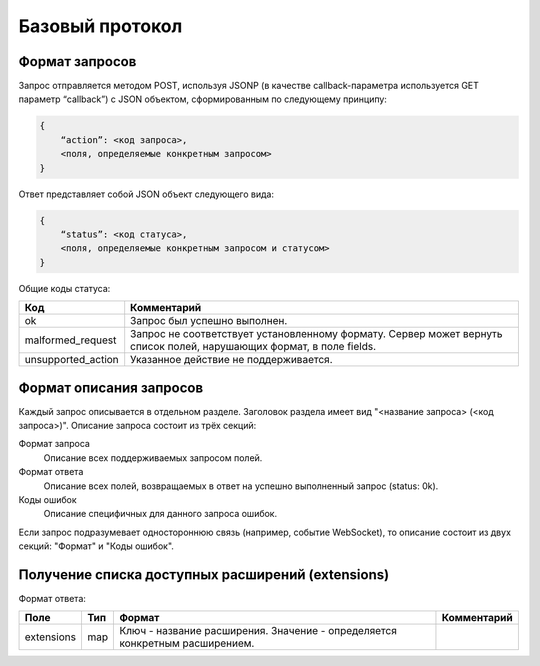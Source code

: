 Базовый протокол
================

Формат запросов
---------------

Запрос отправляется методом POST, используя JSONP (в качестве callback-параметра используется GET параметр “callback”) с JSON объектом, сформированным по следующему принципу:

.. code-block:: json

    {
        “action”: <код запроса>,
        <поля, определяемые конкретным запросом>
    }

Ответ представляет собой JSON объект следующего вида:

.. code-block:: json

    {
        “status”: <код статуса>,
        <поля, определяемые конкретным запросом и статусом>
    }

Общие коды статуса:

+--------------------+----------------------------------------------------------------------+
|        Код         |                             Комментарий                              |
+====================+======================================================================+
| ok                 | Запрос был успешно выполнен.                                         |
+--------------------+----------------------------------------------------------------------+
| malformed_request  | Запрос не соответствует установленному формату.                      |
|                    | Сервер может вернуть список полей, нарушающих формат, в поле fields. |
+--------------------+----------------------------------------------------------------------+
| unsupported_action | Указанное действие не поддерживается.                                |
+--------------------+----------------------------------------------------------------------+


Формат описания запросов
------------------------

Каждый запрос описывается в отдельном разделе.
Заголовок раздела имеет вид "<название запроса> (<код запроса>)".
Описание запроса состоит из трёх секций:

Формат запроса
    Описание всех поддерживаемых запросом полей.

Формат ответа
    Описание всех полей, возвращаемых в ответ на успешно выполненный запрос (status: 0k).

Коды ошибок
    Описание специфичных для данного запроса ошибок.


Если запрос подразумевает одностороннюю связь (например, событие WebSocket), то описание состоит из двух секций: "Формат" и "Коды ошибок".


Получение списка доступных расширений (extensions)
--------------------------------------------------

Формат ответа:

+------------+-----+-------------------------------------------------+-------------+
|    Поле    | Тип |                      Формат                     | Комментарий |
+============+=====+=================================================+=============+
| extensions | map | Ключ - название расширения.                     |             |
|            |     | Значение - определяется конкретным расширением. |             |
+------------+-----+-------------------------------------------------+-------------+
